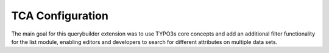 TCA Configuration
=================

The main goal for this querybuilder extension was to use TYPO3s core concepts and add an additional filter functionality for
the list module, enabling editors and developers to search for different attributes on multiple data sets.
